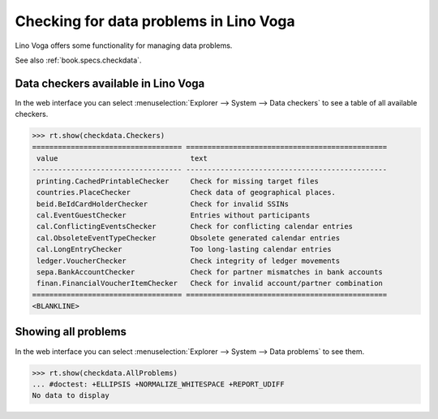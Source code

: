 .. doctest docs/specs/voga/checkdata.rst
.. _voga.specs.checkdata:

=======================================
Checking for data problems in Lino Voga
=======================================

..  doctest init:

    >>> from lino import startup
    >>> startup('lino_book.projects.edmund.settings.doctests')
    >>> from lino.api.doctest import *


Lino Voga offers some functionality for managing data
problems.

See also :ref:`book.specs.checkdata`.

Data checkers available in Lino Voga
====================================

In the web interface you can select :menuselection:`Explorer -->
System --> Data checkers` to see a table of all available
checkers.

.. 
    >>> show_menu_path(checkdata.Checkers)
    Explorer --> System --> Data checkers
    

>>> rt.show(checkdata.Checkers)
=================================== ===============================================
 value                               text
----------------------------------- -----------------------------------------------
 printing.CachedPrintableChecker     Check for missing target files
 countries.PlaceChecker              Check data of geographical places.
 beid.BeIdCardHolderChecker          Check for invalid SSINs
 cal.EventGuestChecker               Entries without participants
 cal.ConflictingEventsChecker        Check for conflicting calendar entries
 cal.ObsoleteEventTypeChecker        Obsolete generated calendar entries
 cal.LongEntryChecker                Too long-lasting calendar entries
 ledger.VoucherChecker               Check integrity of ledger movements
 sepa.BankAccountChecker             Check for partner mismatches in bank accounts
 finan.FinancialVoucherItemChecker   Check for invalid account/partner combination
=================================== ===============================================
<BLANKLINE>


Showing all problems
====================

In the web interface you can select :menuselection:`Explorer -->
System --> Data problems` to see them.

..
    >>> show_menu_path(checkdata.AllProblems)
    Explorer --> System --> Data problems


>>> rt.show(checkdata.AllProblems)
... #doctest: +ELLIPSIS +NORMALIZE_WHITESPACE +REPORT_UDIFF
No data to display
